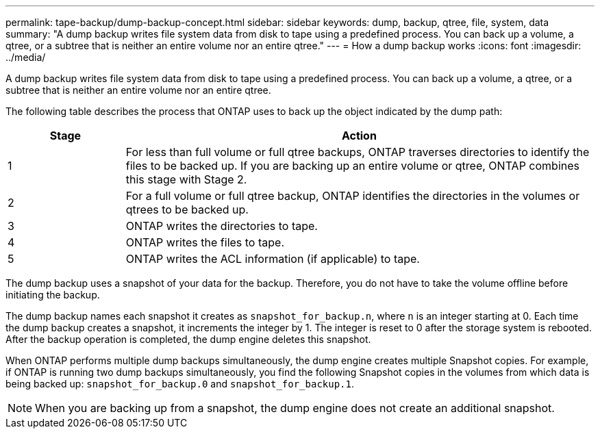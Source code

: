 ---
permalink: tape-backup/dump-backup-concept.html
sidebar: sidebar
keywords: dump, backup, qtree, file, system, data
summary: "A dump backup writes file system data from disk to tape using a predefined process. You can back up a volume, a qtree, or a subtree that is neither an entire volume nor an entire qtree."
---
= How a dump backup works
:icons: font
:imagesdir: ../media/

[.lead]
A dump backup writes file system data from disk to tape using a predefined process. You can back up a volume, a qtree, or a subtree that is neither an entire volume nor an entire qtree.

The following table describes the process that ONTAP uses to back up the object indicated by the dump path:

[options="header"]
[cols="1,4"]
|===
| Stage| Action
a|
1
a|
For less than full volume or full qtree backups, ONTAP traverses directories to identify the files to be backed up. If you are backing up an entire volume or qtree, ONTAP combines this stage with Stage 2.

a|
2
a|
For a full volume or full qtree backup, ONTAP identifies the directories in the volumes or qtrees to be backed up.
a|
3
a|
ONTAP writes the directories to tape.
a|
4
a|
ONTAP writes the files to tape.
a|
5
a|
ONTAP writes the ACL information (if applicable) to tape.
|===
The dump backup uses a snapshot of your data for the backup. Therefore, you do not have to take the volume offline before initiating the backup.

The dump backup names each snapshot it creates as `snapshot_for_backup.n`, where `n` is an integer starting at 0. Each time the dump backup creates a snapshot, it increments the integer by 1. The integer is reset to 0 after the storage system is rebooted. After the backup operation is completed, the dump engine deletes this snapshot.

When ONTAP performs multiple dump backups simultaneously, the dump engine creates multiple Snapshot copies. For example, if ONTAP is running two dump backups simultaneously, you find the following Snapshot copies in the volumes from which data is being backed up: `snapshot_for_backup.0` and `snapshot_for_backup.1`.

[NOTE]
====
When you are backing up from a snapshot, the dump engine does not create an additional snapshot.
====
